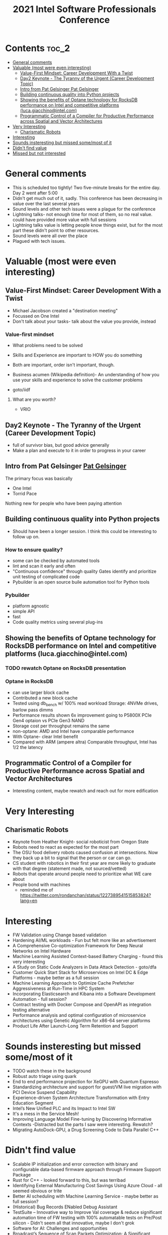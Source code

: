:PROPERTIES:
:ID:       4a7fb30e-2c35-4eec-820f-63770e629fc0
:END:
#+title: 2021 Intel Software Professionals Conference
#+category: SWPC 2021
#+filetags: :work:ToReview:Conference:

* Contents :toc_2:
- [[#general-comments][General comments]]
- [[#valuable-most-were-even-interesting][Valuable (most were even interesting)]]
  - [[#value-first-mindset-career-development-with-a-twist][Value-First Mindset: Career Development With a Twist]]
  - [[#day2-keynote---the-tyranny-of-the-urgent-career-development-topic][Day2 Keynote - The Tyranny of the Urgent (Career Development Topic)]]
  - [[#intro-from-pat-gelsinger-pat-gelsinger][Intro from Pat Gelsinger Pat Gelsinger]]
  - [[#building-continuous-quality-into-python-projects][Building continuous quality into Python projects]]
  - [[#showing-the-benefits-of-optane-technology-for-rocksdb-performance-on-intel-and-competitive-platforms-lucagiacchinointelcom][Showing the benefits of Optane technology for RocksDB performance on Intel and competitive platforms (luca.giacchino@intel.com)]]
  - [[#programmatic-control-of-a-compiler-for-productive-performance-across-spatial-and-vector-architectures][Programmatic Control of a Compiler for Productive Performance across Spatial and Vector Architectures]]
- [[#very-interesting][Very Interesting]]
  - [[#charismatic-robots][Charismatic Robots]]
- [[#interesting][Interesting]]
- [[#sounds-insteresting-but-missed-somemost-of-it][Sounds insteresting but missed some/most of it]]
- [[#didnt-find-value][Didn't find value]]
- [[#missed-but-not-interested][Missed but not interested]]

* General comments
+ This is scheduled too tightly! Two five-minute breaks for the entire day. Day 2 went after 5:00
+ Didn't get much out of it, sadly. This conference has been decreasing in value over the last several years
+ Sound levels and other tech issues were a plague for the conference
+ Lightning talks- not enough time for most of them, so no real value. could have provided more value with full sessions
+ Lightning talks value is letting people know things exist, but for the most part these didn't point to other resources.
+ Sound levels were all over the place
+ Plagued with tech issues.
* Valuable (most were even interesting)
** Value-First Mindset: Career Development With a Twist
+ Michael Jacobson created a "destination meeting"
+ Focussed on One Intel
+ Don't talk about your tasks- talk about the value you provide, instead
*** Value-first mindset
+ What problems need to be solved
+ Skills and Experience are important to HOW you do something
+ Both are important, order isn't important, though.
+ Business acumen (Wikipedia definition)- An understanding of how you use your skills and experience to solve the customer problems
 * Need to use your expertise to address the problem- the knowledge isn't the goal
+ goto/iidf
**** What are you worth?
+ VRIO
  [[file:/mnt/c/Users/jpeterso/Documents/VRIO-Model.png]]
** Day2 Keynote - The Tyranny of the Urgent (Career Development Topic)
+ full of survivor bias, but good advice generally
+ Make a plan and execute to it in order to progress in your career
** Intro from Pat Gelsinger [[id:7891011d-ed26-48a6-94fb-21570729bece][Pat Gelsinger]]
The primary focus was basically
+ One Intel
+ Torrid Pace
Nothing new for people who have been paying attention
** Building continuous quality into Python projects
+ Should have been a longer session. I think this could be interesting to follow up on.
*** How to ensure quality?
+ some can be checked by automated tools
+ lint and scan it early and often
+ "Continuous confidence" through quality Gates
  identify and prioritize unit testing of complicated code
+ Pybuilder is an open source buile automation tool for Python tools
*** Pybuilder
  +  platform agnostic
  +  simple API
  +  fast
  + Code quality metrics using several plug-ins
** Showing the benefits of Optane technology for RocksDB performance on Intel and competitive platforms (luca.giacchino@intel.com)
*** TODO rewatch Optane on RocksDB presentation
*** Optane in RocksDB
+ can use larger block cache
+ Contributed a new block cache
+ Tested using db_bench w/ 100% read workload Storage: 4NVMe drives, barlow pass dimms
+ Performance results shown 6x improvement going to P5800X PCIe Gen4 optaion vs PCIe Gen3 NAND
+ Storage cost per throughput remains the same
+ non-optane: AMD and Intel have comparable performance
+ With Optane- clear Intel benefit
+ Compared with ARM (ampere altra) Comparable throughput, Intel has 1/2 the latency
** Programmatic Control of a Compiler for Productive Performance across Spatial and Vector Architectures
+ Interesting content, maybe rewatch and reach out for more edification
* Very Interesting
** Charismatic Robots
+ Keynote from Heather Knight- social roboticist from Oregon State
+ Robots need to react as expected for the most part
+ The OSU food delivery robots caused confusion at intersections. Now they back up a bit to signal that the person or car can go.
+ CS student with robotics in their first year are more likely to graduate with that degree (statement made, not sourced/vetted)
+ Robots that operate around people need to prioritize what WE care about
+ People bond with machines
  * reminded me of https://twitter.com/rondanchan/status/1227389541515853824?lang=en
    [[file:/mnt/c/Users/jpeterso/Documents/humans-robots.png]]
* Interesting
+ FW Validation using Change based validation
+ Hardening AI/ML workloads - Fun but felt more like an advertisement
+ A Comprehensive Co-optimization Framework for Deep Neural Networks on Intel Hardware
+ Machine Learning Assisted Context-based Battery Charging - found this very interesting
+ A Study on Static Code Analyzers in Data Attack Detection -  goto/dfa
+ Customer Quick Start Stack for Microservices on Intel DC & Edge Platforms - maybe better as a full session
+ Machine Learning Approach to Optimize Cache Prefetcher Aggressiveness at Run-Time in HPC System
+ Incorporating Elasticsearch and Kibana into a Software Development Automation - full session?
+ Contract testing with Docker Compose and OpenAPI as integration testing alternative
+ Performance analysis and optimal configuration of microservice architectures using Genetic Algorithm for x86-64 server platforms
+ Product Life After Launch-Long Term Retention and Support
* Sounds insteresting but missed some/most of it
+ TODO watch these in the background
+ Robust auto triage using quark
+ End to end performance projection for XeGPU with Quantum Espresso
+ Standardizing architecture and support for guest/VM live migration with PCI Device Suspend Capability
+ Experience-driven System Architecture Transformation with Entry Education Segment
+ Intel’s New Unified PLC and its Impact to Intel SW
+ It's a mess in the Service Mesh!
+ Improving Language Model Fine-tuning by Discovering Informative Contexts -Distracted but the parts I saw were interesting. Rewatch?
+ Migrating AutoDock-GPU, a Drug Screening Code to Data Parallel C++
* Didn't find value
+ Scalable IP initialization and error correction with binary and configurable data-based firmware approach through Firmware Support Package
+ Rust for C++ - looked forward to this, but was terribad
+ Identifying External Manufacturing Cost Savings Using Azure Cloud - all seemed obvious or trite
+ Better AI scheduling with Machine Learning Service - maybe better as full session?
+ (Historical) Bug Records ENabled Debug Assistant
+ TestSuite – Innovative way to Improve Val coverage & reduce significant automation time of FW testing with 100% automatable tests on Pre/Post silicon - Didn't seem all that innovative, maybe I don't grok
+ Software for AI: Challenges and opportunities
+ Broadcast’s Sequence of Scan Packets Optimization: A Significant Reduction of Test Time and Vector Memory
+ Validation Log Automation
* Missed but not interested
+ Scheduling on Intel Hybrid and Software Enabling
+ Growing Concern of Information Technologies: Cybersecurity
+ Enable Athena Intelligent Collaboration Features on Chrome using IPU and GPU Offloading
+ Missed day 3 11:45-12:35 talk session
+ Day 3 last block oF TeD talks

